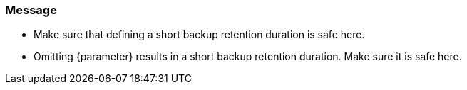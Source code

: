 === Message

* Make sure that defining a short backup retention duration is safe here.
* Omitting {parameter} results in a short backup retention duration. Make sure it is safe here.
